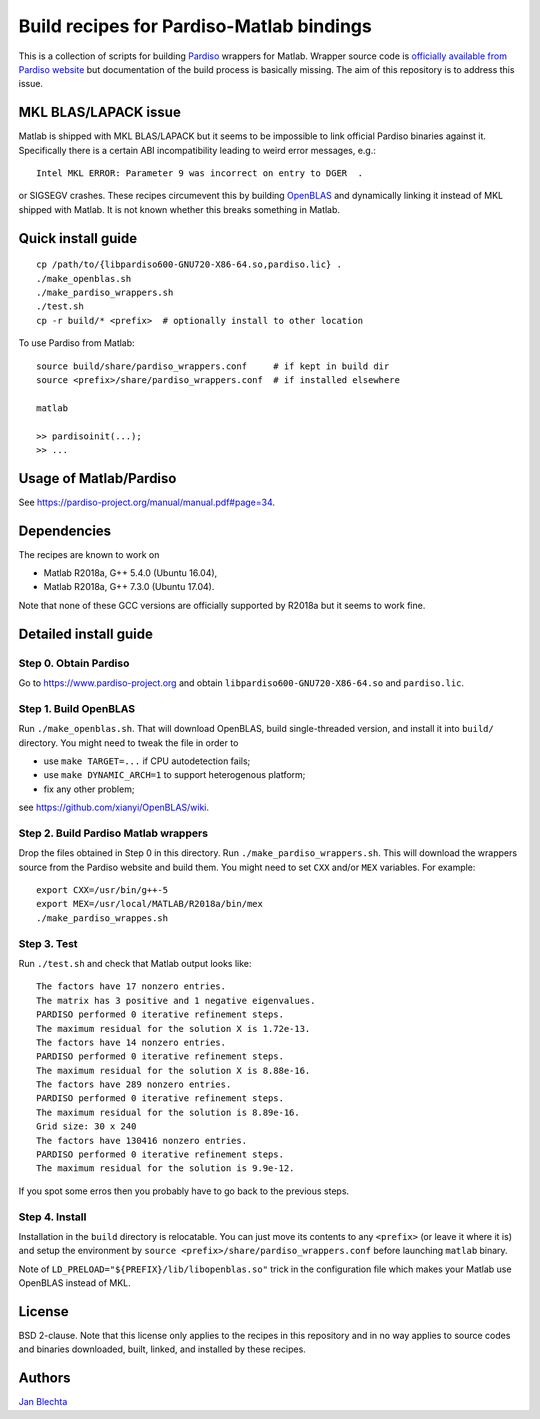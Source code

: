 =========================================
Build recipes for Pardiso-Matlab bindings
=========================================

This is a collection of scripts for building `Pardiso
<https://www.pardiso-project.org/>`_ wrappers for Matlab.
Wrapper source code is `officially available from Pardiso
website <https://pardiso-project.org/manual/pardiso-matlab.tgz>`_
but documentation of the build process is basically missing.
The aim of this repository is to address this issue.

MKL BLAS/LAPACK issue
=====================

Matlab is shipped with MKL BLAS/LAPACK but it seems to be
impossible to link official Pardiso binaries against it.
Specifically there is a certain ABI incompatibility leading
to weird error messages, e.g.::

    Intel MKL ERROR: Parameter 9 was incorrect on entry to DGER  .

or SIGSEGV crashes. These recipes circumevent this by
building `OpenBLAS <https://github.com/xianyi/OpenBLAS>`_
and dynamically linking it instead of MKL shipped with Matlab.
It is not known whether this breaks something in Matlab.

Quick install guide
===================

::

    cp /path/to/{libpardiso600-GNU720-X86-64.so,pardiso.lic} .
    ./make_openblas.sh
    ./make_pardiso_wrappers.sh
    ./test.sh
    cp -r build/* <prefix>  # optionally install to other location

To use Pardiso from Matlab::

    source build/share/pardiso_wrappers.conf     # if kept in build dir
    source <prefix>/share/pardiso_wrappers.conf  # if installed elsewhere

    matlab

    >> pardisoinit(...);
    >> ...

Usage of Matlab/Pardiso
=======================

See https://pardiso-project.org/manual/manual.pdf#page=34.

Dependencies
============

The recipes are known to work on

* Matlab R2018a, G++ 5.4.0 (Ubuntu 16.04),
* Matlab R2018a, G++ 7.3.0 (Ubuntu 17.04).

Note that none of these GCC versions are officially
supported by R2018a but it seems to work fine.

Detailed install guide
======================

Step 0. Obtain Pardiso
----------------------

Go to https://www.pardiso-project.org and obtain
``libpardiso600-GNU720-X86-64.so`` and ``pardiso.lic``.

Step 1. Build OpenBLAS
----------------------

Run ``./make_openblas.sh``. That will download OpenBLAS,
build single-threaded version, and install it into ``build/``
directory. You might need to tweak the file in order to

* use ``make TARGET=...`` if CPU autodetection fails;
* use ``make DYNAMIC_ARCH=1`` to support heterogenous platform;
* fix any other problem;

see https://github.com/xianyi/OpenBLAS/wiki.

Step 2. Build Pardiso Matlab wrappers
-------------------------------------

Drop the files obtained in Step 0 in this directory.
Run ``./make_pardiso_wrappers.sh``. This will download
the wrappers source from the Pardiso website and build
them. You might need to set ``CXX`` and/or ``MEX`` variables.
For example::

    export CXX=/usr/bin/g++-5
    export MEX=/usr/local/MATLAB/R2018a/bin/mex
    ./make_pardiso_wrappes.sh

Step 3. Test
------------

Run ``./test.sh`` and check that Matlab output looks like::

    The factors have 17 nonzero entries.
    The matrix has 3 positive and 1 negative eigenvalues.
    PARDISO performed 0 iterative refinement steps.
    The maximum residual for the solution X is 1.72e-13.
    The factors have 14 nonzero entries.
    PARDISO performed 0 iterative refinement steps.
    The maximum residual for the solution X is 8.88e-16.
    The factors have 289 nonzero entries.
    PARDISO performed 0 iterative refinement steps.
    The maximum residual for the solution is 8.89e-16.
    Grid size: 30 x 240
    The factors have 130416 nonzero entries.
    PARDISO performed 0 iterative refinement steps.
    The maximum residual for the solution is 9.9e-12.

If you spot some erros then you probably have to go back
to the previous steps.

Step 4. Install
---------------

Installation in the ``build`` directory is relocatable.
You can just move its contents to any ``<prefix>`` (or
leave it where it is) and setup the environment by
``source <prefix>/share/pardiso_wrappers.conf`` before
launching ``matlab`` binary.

Note of ``LD_PRELOAD="${PREFIX}/lib/libopenblas.so"`` trick
in the configuration file which makes your Matlab use
OpenBLAS instead of MKL.

License
=======

BSD 2-clause. Note that this license only applies to
the recipes in this repository and in no way applies to
source codes and binaries downloaded, built, linked,
and installed by these recipes.

Authors
=======

`Jan Blechta <https://www.karlin.mff.cuni.cz/~blechta/>`_
